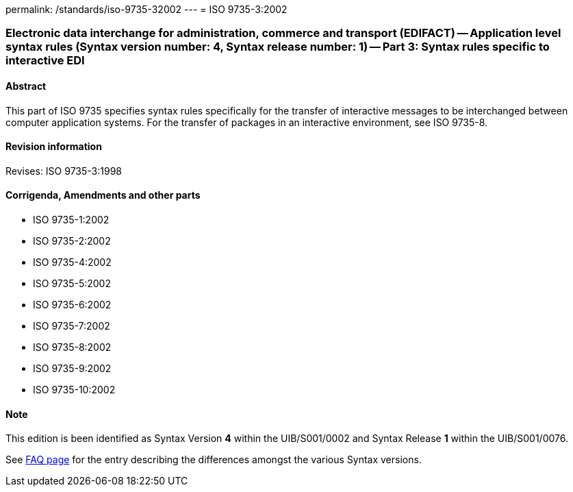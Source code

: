 permalink: /standards/iso-9735-32002
---
= ISO 9735-3:2002

=== Electronic data interchange for administration, commerce and transport (EDIFACT) -- Application level syntax rules (Syntax version number: 4, Syntax release number: 1) -- Part 3: Syntax rules specific to interactive EDI

==== Abstract
This part of ISO 9735 specifies syntax rules specifically for the transfer of interactive messages to be interchanged between computer application systems. For the transfer of packages in an interactive environment, see ISO 9735-8.

==== Revision information
Revises: ISO 9735-3:1998

==== Corrigenda, Amendments and other parts
* ISO 9735-1:2002
* ISO 9735-2:2002
* ISO 9735-4:2002
* ISO 9735-5:2002
* ISO 9735-6:2002
* ISO 9735-7:2002
* ISO 9735-8:2002
* ISO 9735-9:2002
* ISO 9735-10:2002

==== Note
This edition is been identified as Syntax Version *4* within the UIB/S001/0002 and Syntax Release *1* within the UIB/S001/0076.

See link:/faq[FAQ page] for the entry describing the differences amongst the various Syntax versions.

